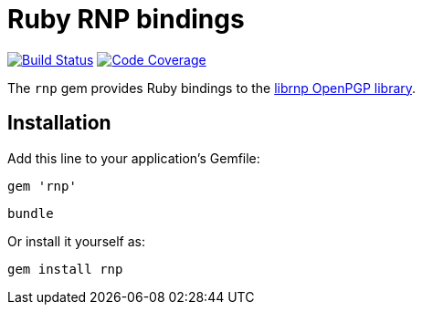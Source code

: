 = Ruby RNP bindings

image:https://img.shields.io/travis/riboseinc/ruby-rnp/master.svg["Build Status", link="https://travis-ci.org/riboseinc/ruby-rnp"]
image:https://codecov.io/github/riboseinc/ruby-rnp/coverage.svg["Code Coverage", link="https://codecov.io/github/riboseinc/ruby-rnp?branch=master"]

The `rnp` gem provides Ruby bindings to the
https://github.com/riboseinc/rnp[librnp OpenPGP library].

== Installation

Add this line to your application's Gemfile:

[source,ruby]
----
gem 'rnp'
----

[source,ruby]
----
bundle
----

Or install it yourself as:

[source,ruby]
----
gem install rnp
----

